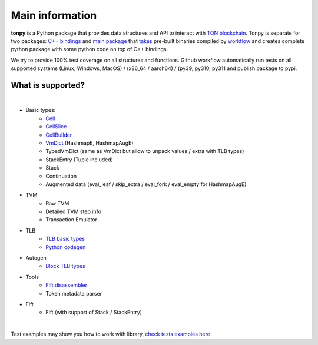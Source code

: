 Main information
================



**tonpy** is a Python package that provides data structures and API to interact
with `TON blockchain`_. Tonpy is separate for two
packages: `C++ bindings`_
and `main package`_
that `takes`_ pre-built binaries compiled
by `workflow`_ and creates complete python package with
some python code on top of C++ bindings.

We try to provide 100% test coverage on all structures and functions. Github workflow automatically run tests on all supported systems (Linux, Windows, MacOS) / (x86_64 / aarch64) / (py39, py310, py311 and publish package to pypi.


.. _TON blockchain: https://github.com/ton-blockchain/ton
.. _C++ bindings: https://github.com/disintar/ton/tree/master/tvm-python
.. _main package: https://github.com/disintar/tonpy
.. _takes: https://github.com/disintar/tonpy/tree/main/.github/workflows
.. _workflow: https://github.com/disintar/ton/tree/master/.github/workflows

What is supported?
------------------

|

- Basic types:
   - `Cell`_
   - `CellSlice`_
   - `CellBuilder`_
   - `VmDict`_ (HashmapE, HashmapAugE)
   - TypedVmDict (same as VmDict but allow to unpack values / extra with TLB types)
   - StackEntry (Tuple included)
   - Stack
   - Continuation
   - Augmented data (eval_leaf / skip_extra / eval_fork / eval_empty for HashmapAugE)

- TVM
   - Raw TVM
   - Detailed TVM step info
   - Transaction Emulator

- TLB
   - `TLB basic types`_
   - `Python codegen`_

- Autogen
   - `Block TLB types`_

- Tools
   - `Fift disassembler`_
   - Token metadata parser

- Fift
   - Fift (with support of Stack / StackEntry)


.. _Cell: https://tonpy.dton.io/tonpy.types.html#module-tonpy.types.cell
.. _CellSlice: https://tonpy.dton.io/tonpy.types.html#module-tonpy.types.cellslice
.. _CellBuilder: https://tonpy.dton.io/tonpy.types.html#module-tonpy.types.cellbuilder
.. _VmDict: https://tonpy.dton.io/tonpy.types.html#module-tonpy.types.vmdict
.. _TLB basic types: https://tonpy.dton.io/tonpy.types.html#module-tonpy.types.tlb
.. _Python codegen: https://tonpy.dton.io/tonpy.tlb_gen.html#module-tonpy.tlb_gen.py
.. _Fift disassembler:
.. _Block TLB types: https://github.com/disintar/tonpy/blob/main/src/tonpy/autogen/block.py
|

.. _check tests examples here: https://github.com/disintar/tonpy/tree/main/src/tonpy/tests


Test examples may show you how to work with library, `check tests examples here`_


